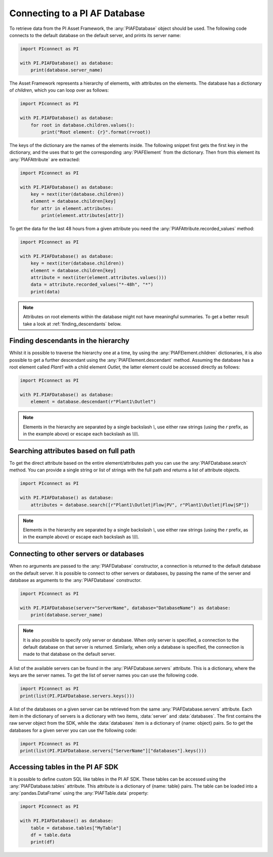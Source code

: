 ##############################
Connecting to a PI AF Database
##############################

To retrieve data from the PI Asset Framework, the :any:`PIAFDatabase` object
should be used. The following code connects to the default database on the
default server, and prints its server name:

.. code-block:: python

    import PIconnect as PI

    with PI.PIAFDatabase() as database:
        print(database.server_name)

The Asset Framework represents a hierarchy of elements, with attributes on the
elements. The database has a dictionary of `children`, which you can loop over
as follows:

.. code-block:: python

    import PIconnect as PI

    with PI.PIAFDatabase() as database:
        for root in database.children.values():
            print("Root element: {r}".format(r=root))

The keys of the dictionary are the names of the elements inside. The following
snippet first gets the first key in the dictionary, and the uses that to get
the corresponding :any:`PIAFElement` from the dictionary. Then from this
element its :any:`PIAFAttribute` are extracted:

.. code-block:: python

    import PIconnect as PI

    with PI.PIAFDatabase() as database:
        key = next(iter(database.children))
        element = database.children[key]
        for attr in element.attributes:
            print(element.attributes[attr])

To get the data for the last 48 hours from a given attribute you need the
:any:`PIAFAttribute.recorded_values` method:

.. code-block:: python

    import PIconnect as PI

    with PI.PIAFDatabase() as database:
        key = next(iter(database.children))
        element = database.children[key]
        attribute = next(iter(element.attributes.values()))
        data = attribute.recorded_values("*-48h", "*")
        print(data)

.. note:: Attributes on root elements within the database might not have
          meaningful summaries. To get a better result take a look at
          :ref:`finding_descendants` below.

.. _finding_descendants:


************************************
Finding descendants in the hierarchy
************************************

Whilst it is possible to traverse the hierarchy one at a time, by using the
:any:`PIAFElement.children` dictionaries, it is also possible to get a
further descendant using the :any:`PIAFElement.descendant` method. Assuming
the database has a root element called `Plant1` with a child element `Outlet`,
the latter element could be accessed directly as follows:

.. code-block:: python

    import PIconnect as PI

    with PI.PIAFDatabase() as database:
        element = database.descendant(r"Plant1\Outlet")

.. note:: Elements in the hierarchy are separated by a single backslash `\\`,
          use either raw strings (using the `r` prefix, as in the example
          above) or escape each backslash as `\\\\\\\\`.

.. _finding_attributes:

************************************
Searching attributes based on full path
************************************

To get the direct attribute based on the entire element/attributes path
you can use the :any:`PIAFDatabase.search` method. You can provide a single string or list of strings with
the full path and returns a list of attribute objects.

.. code-block:: python

    import PIconnect as PI

    with PI.PIAFDatabase() as database:
        attributes = database.search([r"Plant1\Outlet|Flow|PV", r"Plant1\Outlet|Flow|SP"])

.. note:: Elements in the hierarchy are separated by a single backslash `\\`,
          use either raw strings (using the `r` prefix, as in the example
          above) or escape each backslash as `\\\\\\\\`.

.. _connect_piaf_database:

****************************************
Connecting to other servers or databases
****************************************

When no arguments are passed to the :any:`PIAFDatabase` constructor, a
connection is returned to the default database on the default server. It is
possible to connect to other servers or databases, by passing the name of the
server and database as arguments to the :any:`PIAFDatabase` constructor.

.. code-block:: python

    import PIconnect as PI

    with PI.PIAFDatabase(server="ServerName", database="DatabaseName") as database:
        print(database.server_name)

.. note:: It is also possible to specify only server or database. When only
    server is specified, a connection to the default database on that server
    is returned. Similarly, when only a database is specified, the connection
    is made to that database on the default server.

A list of the available servers can be found in the
:any:`PIAFDatabase.servers` attribute. This is a dictionary, where the keys
are the server names. To get the list of server names you can use the
following code.

.. code-block:: python

    import PIconnect as PI
    print(list(PI.PIAFDatabase.servers.keys()))

A list of the databases on a given server can be retrieved from the same
:any:`PIAFDatabase.servers` attribute. Each item in the dictionary of servers
is a dictionary with two items, :data:`server` and :data:`databases`. The
first contains the raw server object from the SDK, while the :data:`databases`
item is a dictionary of {name: object} pairs. So to get the databases for a
given server you can use the following code:

.. code-block:: python

    import PIconnect as PI
    print(list(PI.PIAFDatabase.servers["ServerName"]["databases"].keys()))


.. _piaf_tables:

*********************************
Accessing tables in the PI AF SDK
*********************************

It is possible to define custom SQL like tables in the PI AF SDK.
These tables can be accessed using the :any:`PIAFDatabase.tables` attribute.
This attribute is a dictionary of {name: table} pairs.
The table can be loaded into a :any:`pandas.DataFrame` using the
:any:`PIAFTable.data` property:

.. code-block:: python

    import PIconnect as PI

    with PI.PIAFDatabase() as database:
        table = database.tables["MyTable"]
        df = table.data
        print(df)

